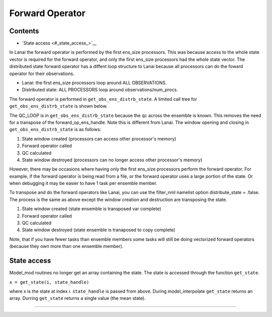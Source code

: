 Forward Operator
================

Contents
--------

-  `State access <#_state_access_>`__

In Lanai the forward operator is performed by the first ens_size processors. This was because access to the whole state
vector is required for the forward operator, and only the first ens_size processors had the whole state vector. The
distributed state forward operator has a diffent loop structure to Lanai because all processors can do the foward
operator for their observations.

-  Lanai: the first ens_size processors loop around ALL OBSERVATIONS.
-  Distributed state: ALL PROCESSORS loop around observations/num_procs.

The forward operator is performed in ``get_obs_ens_distrb_state``. A limited call tree for ``get_obs_ens_distrb_state``
is shown below.

|image1|

The QC_LOOP is in ``get_obs_ens_distrb_state`` because the qc across the ensemble is known. This removes the need for a
transpose of the forward_op_ens_handle. Note this is different from Lanai. The window opening and closing in
``get_obs_ens_distrb_state`` is as follows:

#. State window created (processors can access other processor's memory)
#. Forward operator called
#. QC calculated
#. State window destroyed (processors can no longer access other processor's memory)

However, there may be occasions where having only the first ens_size processors perform the forward operator. For
example, if the forward operator is being read from a file, or the forward operator uses a large portion of the state.
Or when debugging it may be easier to have 1 task per ensemble member.

To transpose and do the forward operators like Lanai, you can use the filter_nml namelist option distribute_state =
.false. The process is the same as above except the window creation and destruction are transposing the state.

#. State window created (state ensemble is transposed var complete)
#. Forward operator called
#. QC calculated
#. State window destroyed (state ensemble is tranaposed to copy complete)

Note, that if you have fewer tasks than ensemble members some tasks will still be doing vectorized forward operators
(because they own more than one ensemble member).

.. __state_access_:

State access
------------

Model_mod routines no longer get an array containing the state. The state is accessed through the function
``get_state``.

``x = get_state(i, state_handle)``

where x is the state at index i. ``state_handle`` is passed from above. During model_interpolate ``get_state`` returns
an array. Durring ``get_state`` returns a single value (the mean state).

--------------

.. |image1| image:: ../Graphs/forward_operator.gv.svg

